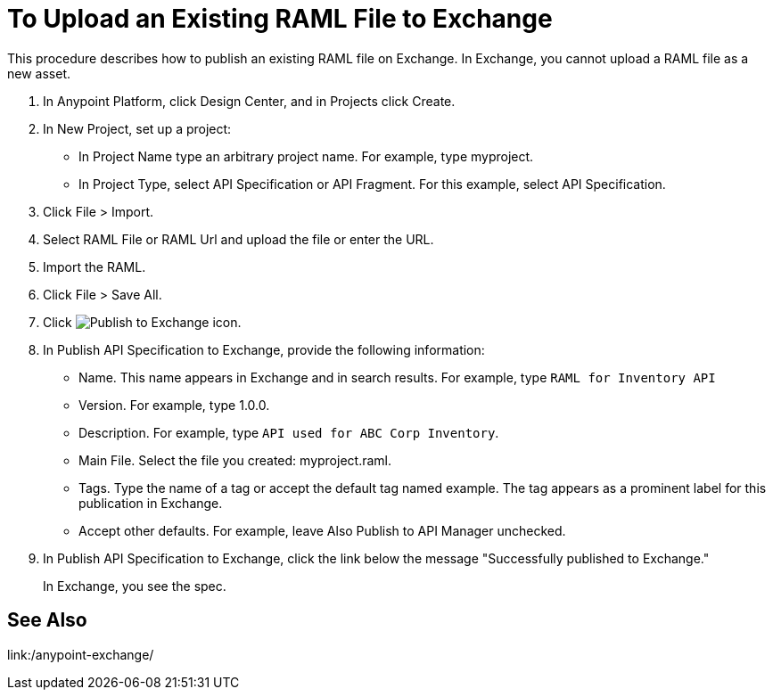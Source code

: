 = To Upload an Existing RAML File to Exchange

This procedure describes how to publish an existing RAML file on Exchange. In Exchange, you cannot upload a RAML file as a new asset.

// QUESTION: IS IT STILL TRUE YOU CANNOT UPLOAD A RAML FILE? yes 6.20.2017

. In Anypoint Platform, click Design Center, and in Projects click Create.
. In New Project, set up a project:
+
* In Project Name type an arbitrary project name. For example, type myproject.
* In Project Type, select API Specification or API Fragment. For this example, select API Specification. 
+
. Click File > Import.
. Select RAML File or RAML Url and upload the file or enter the URL.
. Import the RAML.
. Click File > Save All.
. Click image:publish-exchange.png[Publish to Exchange icon].
. In Publish API Specification to Exchange, provide the following information:
* Name. This name appears in Exchange and in search results. For example, type `RAML for Inventory API`
+
* Version. For example, type 1.0.0.
* Description. For example, type `API used for ABC Corp Inventory`.
* Main File. Select the file you created: myproject.raml.
* Tags. Type the name of a tag or accept the default tag named example. The tag appears as a prominent label for this publication in Exchange.
+
* Accept other defaults. For example, leave Also Publish to API Manager unchecked.
. In Publish API Specification to Exchange, click the link below the message "Successfully published to Exchange."
+
In Exchange, you see the spec.

== See Also

link:/anypoint-exchange/